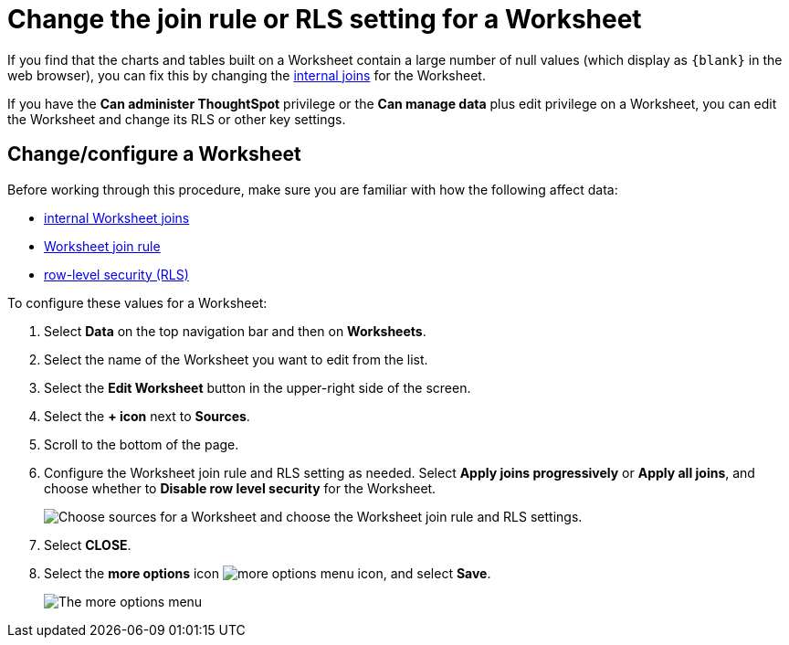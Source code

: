 = Change the join rule or RLS setting for a Worksheet
:last_updated: tbd
:linkattrs:
:experimental:
:page-layout: default-cloud
:page-aliases: /admin/worksheets/change-inclusion-rule.adoc
:description: As long as you have permissions to edit a Worksheet, you can always go into it and set a different join or RLS rule.

If you find that the charts and tables built on a Worksheet contain a large number of null values (which display as `+{blank}+` in the web browser), you can fix this by changing the xref:join-worksheet-edit.adoc#[internal joins] for the Worksheet.

If you have the *Can administer ThoughtSpot* privilege or the *Can manage data* plus edit privilege on a Worksheet, you can edit the Worksheet and change its RLS or other key settings.

== Change/configure a Worksheet

Before working through this procedure, make sure you are familiar with how the following affect data:

* xref:join-worksheet-edit.adoc#[internal Worksheet joins]
* xref:worksheet-progressive-joins.adoc#[Worksheet join rule]
* xref:security-rls-implement.adoc#[row-level security (RLS)]

To configure these values for a Worksheet:

. Select *Data* on the top navigation bar and then on *Worksheets*.
. Select the name of the Worksheet you want to edit from the list.
. Select the *Edit Worksheet* button in the upper-right side of the screen.
. Select the *+ icon* next to *Sources*.
. Scroll to the bottom of the page.
. Configure the Worksheet join rule and RLS setting as needed. Select *Apply joins progressively* or *Apply all joins*, and choose whether to *Disable row level security* for the Worksheet.
+
image::worksheet_choose_sources_from_2.5.png[Choose sources for a Worksheet and choose the Worksheet join rule and RLS settings.]

. Select *CLOSE*.
. Select the *more options* icon image:icon-more-10px.png[more options menu icon], and select *Save*.
+
image::action_save_worksheet.png[The more options menu, with Save highlighted.]
